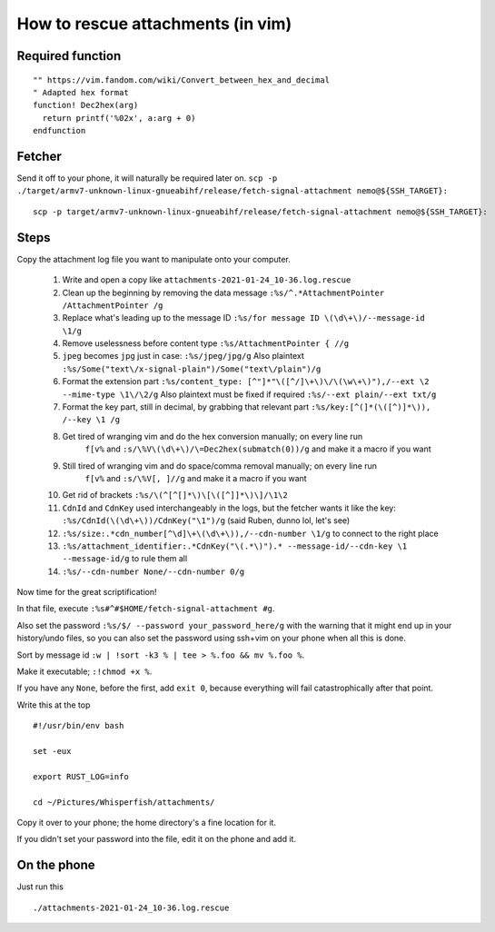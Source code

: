 How to rescue attachments (in vim)
==================================

Required function
-----------------

::

        "" https://vim.fandom.com/wiki/Convert_between_hex_and_decimal
        " Adapted hex format
        function! Dec2hex(arg)
          return printf('%02x', a:arg + 0)
        endfunction

Fetcher
-------

Send it off to your phone, it will naturally be required later on.
``scp -p ./target/armv7-unknown-linux-gnueabihf/release/fetch-signal-attachment nemo@${SSH_TARGET}:``

::

        scp -p target/armv7-unknown-linux-gnueabihf/release/fetch-signal-attachment nemo@${SSH_TARGET}:

Steps
-----

Copy the attachment log file you want to manipulate onto your computer.

  1. Write and open a copy like ``attachments-2021-01-24_10-36.log.rescue``

  2. Clean up the beginning by removing the data message
     ``:%s/^.*AttachmentPointer /AttachmentPointer /g``
  3. Replace what's leading up to the message ID
     ``:%s/for message ID \(\d\+\)/--message-id \1/g``
  4. Remove uselessness before content type ``:%s/AttachmentPointer { //g``
  5. ``jpeg`` becomes ``jpg`` just in case: ``:%s/jpeg/jpg/g``
     Also plaintext ``:%s/Some("text\/x-signal-plain")/Some("text\/plain")/g``
  6. Format the extension part
     ``:%s/content_type: [^"]*"\([^/]\+\)\/\(\w\+\)"),/--ext \2 --mime-type \1\/\2/g``
     Also plaintext must be fixed if required ``:%s/--ext plain/--ext txt/g``
  7. Format the key part, still in decimal, by grabbing that relevant part
     ``:%s/key:[^(]*(\([^)]*\)), /--key \1 /g``

  8. Get tired of wranging vim and do the hex conversion manually; on every line run
      ``f[v%`` and ``:s/\%V\(\d\+\)/\=Dec2hex(submatch(0))/g`` and make it a macro if you want
  9. Still tired of wranging vim and do space/comma removal manually; on every line run
      ``f[v%`` and ``:s/\%V[, ]//g`` and make it a macro if you want
  10. Get rid of brackets ``:%s/\(^[^[]*\)\[\([^]]*\)\]/\1\2``
  11. ``CdnId`` and ``CdnKey`` used interchangeably in the logs, but the fetcher wants
      it like the key: ``:%s/CdnId(\(\d\+\))/CdnKey("\1")/g`` (said Ruben, dunno lol, let's see)
  12. ``:%s/size:.*cdn_number[^\d]\+\(\d\+\)),/--cdn-number \1/g`` to connect to the right place
  13. ``:%s/attachment_identifier:.*CdnKey("\(.*\)").* --message-id/--cdn-key \1 --message-id/g`` to rule them all
  14. ``:%s/--cdn-number None/--cdn-number 0/g``

Now time for the great scriptification!

In that file, execute ``:%s#^#$HOME/fetch-signal-attachment #g``.

Also set the password ``:%s/$/ --password your_password_here/g`` with the warning
that it might end up in your history/undo files, so you can also set the password
using ssh+vim on your phone when all this is done.

Sort by message id ``:w | !sort -k3 % | tee > %.foo && mv %.foo %``.

Make it executable; ``:!chmod +x %``.

If you have any ``None``, before the first, add ``exit 0``, because everything
will fail catastrophically after that point.

Write this at the top

::

        #!/usr/bin/env bash

        set -eux

        export RUST_LOG=info

        cd ~/Pictures/Whisperfish/attachments/

Copy it over to your phone; the home directory's a fine location for it.

If you didn't set your password into the file, edit it on the phone and add it.

On the phone
------------

Just run this

::

        ./attachments-2021-01-24_10-36.log.rescue

